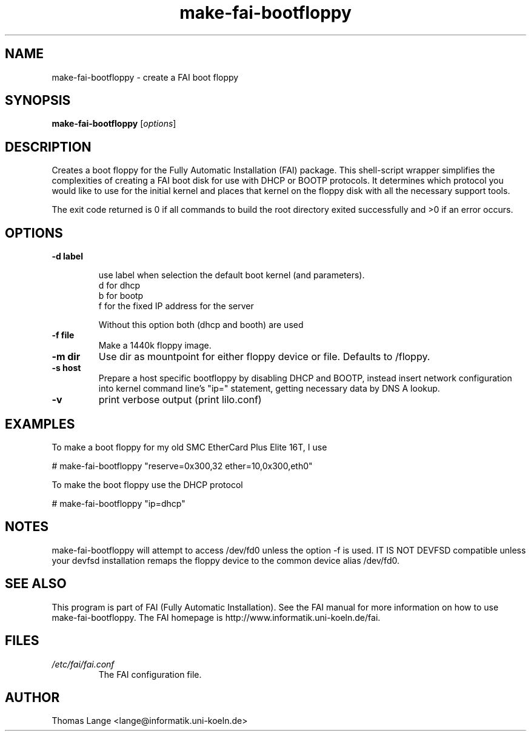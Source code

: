 .\"                                      Hey, EMACS: -*- nroff -*-
.if \n(zZ=1 .ig zZ
.if \n(zY=1 .ig zY
.TH make-fai-bootfloppy 8 "25 Nov 2002" "FAI 2.3"
.\" Please adjust this date whenever revising the manpage.
.\"
.\" Some roff macros, for reference:
.\" .nh        disable hyphenation
.\" .hy        enable hyphenation
.\" .ad l      left justify
.\" .ad b      justify to both left and right margins
.\" .nf        disable filling
.\" .fi        enable filling
.\" .br        insert line break
.\" .sp <n>    insert n+1 empty lines
.\" for manpage-specific macros, see man(7)
.de }1
.ds ]X \&\\*(]B\\
.nr )E 0
.if !"\\$1"" .nr )I \\$1n
.}f
.ll \\n(LLu
.in \\n()Ru+\\n(INu+\\n()Iu
.ti \\n(INu
.ie !\\n()Iu+\\n()Ru-\w\\*(]Xu-3p \{\\*(]X
.br\}
.el \\*(]X\h|\\n()Iu+\\n()Ru\c
.}f
..
.\"
.\" File Name macro.  This used to be `.PN', for Path Name,
.\" but Sun doesn't seem to like that very much.
.\"
.de FN
\fI\|\\$1\|\fP
..
.SH NAME
make-fai-bootfloppy \- create a FAI boot floppy
.SH SYNOPSIS
.B make-fai-bootfloppy
.RI [ options ]
.SH DESCRIPTION
Creates a boot floppy for the Fully Automatic Installation (FAI) package.  This
shell-script wrapper simplifies the complexities of creating a FAI boot disk for
use with DHCP or BOOTP protocols.  It determines which protocol you would like 
to use for the initial kernel and places that kernel on the floppy disk with all 
the necessary support tools.  

The exit code returned is 0 if all commands to build the root directory exited
successfully and >0 if an error occurs.
.SH OPTIONS


.TP
.B \-d label

use label when selection the default boot kernel (and parameters).
  d for dhcp
  b for bootp
  f for the fixed IP address for the server

Without this option both (dhcp and booth) are used
.TP
.B \-f file
Make a 1440k floppy image.
.TP
.B \-m dir
Use dir as mountpoint for either floppy device or file.  Defaults to /floppy.
.TP
.B \-s host
Prepare a host specific bootfloppy by disabling DHCP and BOOTP, instead insert
network configuration into kernel command line's "ip=" statement, getting
necessary data by DNS A lookup.
.TP
.B "-v"
print verbose output (print lilo.conf)



.SH EXAMPLES
To make a boot floppy for my old SMC EtherCard Plus Elite 16T, I use

# make-fai-bootfloppy "reserve=0x300,32 ether=10,0x300,eth0"

To make the boot floppy use the DHCP protocol

# make-fai-bootfloppy "ip=dhcp"

.SH NOTES
.PD 0
make-fai-bootfloppy will attempt to access /dev/fd0 unless the option
-f is used.  IT IS NOT DEVFSD compatible unless your devfsd
installation remaps the floppy device to the common device alias /dev/fd0.
.PD
.SH SEE ALSO
.PD 0
This program is part of FAI (Fully Automatic Installation).  See the FAI manual
for more information on how to use make-fai-bootfloppy.  The FAI homepage is
http://www.informatik.uni-koeln.de/fai.
.PD
.SH FILES
.PD 0
.TP
.FN /etc/fai/fai.conf
The FAI configuration file.

.SH AUTHOR
Thomas Lange <lange@informatik.uni-koeln.de>
